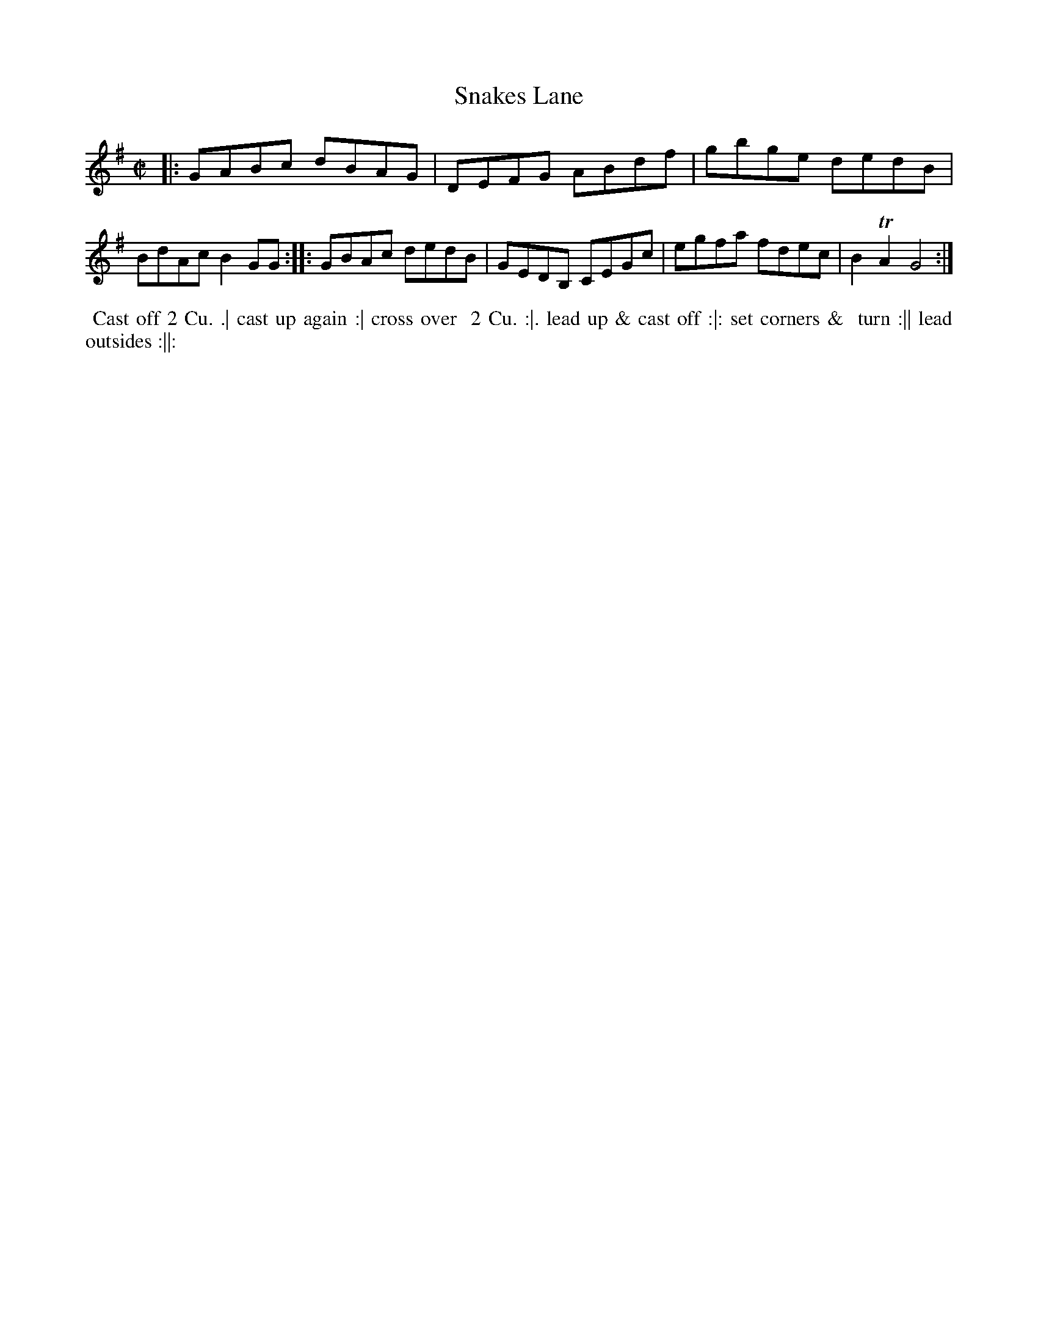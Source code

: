 X: 081
T: Snakes Lane
B: 204 Favourite Country Dances
N: Published by Straight & Skillern, London ca.1775
F: http://imslp.org/wiki/204_Favourite_Country_Dances_(Various) p.41 #81
Z: 2014 John Chambers <jc:trillian.mit.edu>
M: C|
L: 1/8
K: G
% - - - - - - - - - - - - - - - - - - - - - - - - -
|:\
GABc dBAG | DEFG ABdf |\
gbge dedB | BdAc B2GG :|\
|:\
GBAc dedB | GEDB, CEGc |\
egfa fdec | B2TA2 G4 :|
% - - - - - - - - - - - - - - - - - - - - - - - - -
%%begintext align
%% Cast off 2 Cu. .| cast up again :| cross over
%% 2 Cu. :|. lead up & cast off :|: set corners &
%% turn :|| lead outsides :||:
%%endtext
